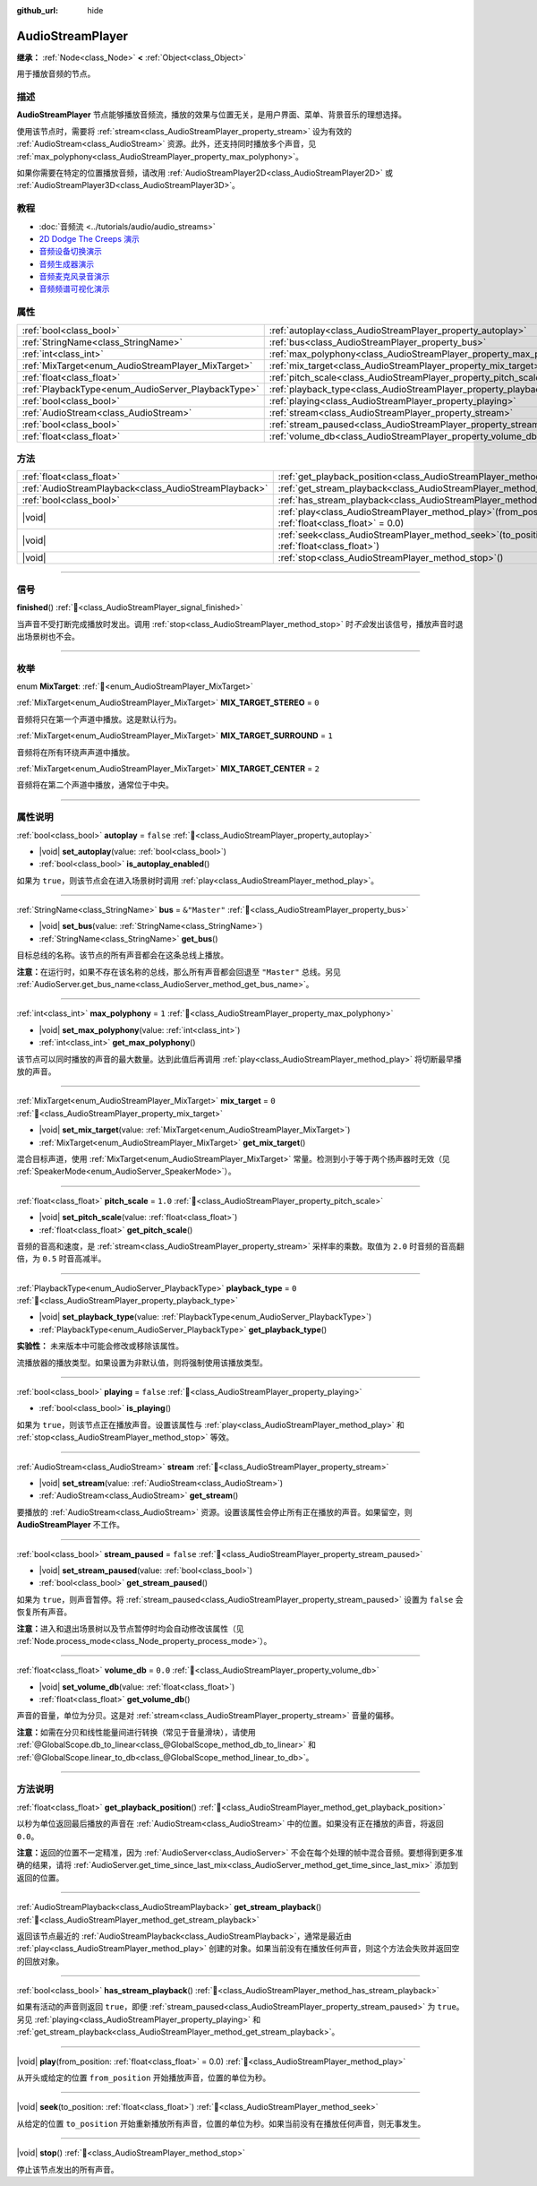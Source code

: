 :github_url: hide

.. meta::
	:keywords: sound, music, song

.. DO NOT EDIT THIS FILE!!!
.. Generated automatically from Godot engine sources.
.. Generator: https://github.com/godotengine/godot/tree/4.3/doc/tools/make_rst.py.
.. XML source: https://github.com/godotengine/godot/tree/4.3/doc/classes/AudioStreamPlayer.xml.

.. _class_AudioStreamPlayer:

AudioStreamPlayer
=================

**继承：** :ref:`Node<class_Node>` **<** :ref:`Object<class_Object>`

用于播放音频的节点。

.. rst-class:: classref-introduction-group

描述
----

**AudioStreamPlayer** 节点能够播放音频流，播放的效果与位置无关，是用户界面、菜单、背景音乐的理想选择。

使用该节点时，需要将 :ref:`stream<class_AudioStreamPlayer_property_stream>` 设为有效的 :ref:`AudioStream<class_AudioStream>` 资源。此外，还支持同时播放多个声音，见 :ref:`max_polyphony<class_AudioStreamPlayer_property_max_polyphony>`\ 。

如果你需要在特定的位置播放音频，请改用 :ref:`AudioStreamPlayer2D<class_AudioStreamPlayer2D>` 或 :ref:`AudioStreamPlayer3D<class_AudioStreamPlayer3D>`\ 。

.. rst-class:: classref-introduction-group

教程
----

- :doc:`音频流 <../tutorials/audio/audio_streams>`

- `2D Dodge The Creeps 演示 <https://godotengine.org/asset-library/asset/2712>`__

- `音频设备切换演示 <https://godotengine.org/asset-library/asset/2758>`__

- `音频生成器演示 <https://godotengine.org/asset-library/asset/2759>`__

- `音频麦克风录音演示 <https://godotengine.org/asset-library/asset/2760>`__

- `音频频谱可视化演示 <https://godotengine.org/asset-library/asset/2762>`__

.. rst-class:: classref-reftable-group

属性
----

.. table::
   :widths: auto

   +----------------------------------------------------+----------------------------------------------------------------------+---------------+
   | :ref:`bool<class_bool>`                            | :ref:`autoplay<class_AudioStreamPlayer_property_autoplay>`           | ``false``     |
   +----------------------------------------------------+----------------------------------------------------------------------+---------------+
   | :ref:`StringName<class_StringName>`                | :ref:`bus<class_AudioStreamPlayer_property_bus>`                     | ``&"Master"`` |
   +----------------------------------------------------+----------------------------------------------------------------------+---------------+
   | :ref:`int<class_int>`                              | :ref:`max_polyphony<class_AudioStreamPlayer_property_max_polyphony>` | ``1``         |
   +----------------------------------------------------+----------------------------------------------------------------------+---------------+
   | :ref:`MixTarget<enum_AudioStreamPlayer_MixTarget>` | :ref:`mix_target<class_AudioStreamPlayer_property_mix_target>`       | ``0``         |
   +----------------------------------------------------+----------------------------------------------------------------------+---------------+
   | :ref:`float<class_float>`                          | :ref:`pitch_scale<class_AudioStreamPlayer_property_pitch_scale>`     | ``1.0``       |
   +----------------------------------------------------+----------------------------------------------------------------------+---------------+
   | :ref:`PlaybackType<enum_AudioServer_PlaybackType>` | :ref:`playback_type<class_AudioStreamPlayer_property_playback_type>` | ``0``         |
   +----------------------------------------------------+----------------------------------------------------------------------+---------------+
   | :ref:`bool<class_bool>`                            | :ref:`playing<class_AudioStreamPlayer_property_playing>`             | ``false``     |
   +----------------------------------------------------+----------------------------------------------------------------------+---------------+
   | :ref:`AudioStream<class_AudioStream>`              | :ref:`stream<class_AudioStreamPlayer_property_stream>`               |               |
   +----------------------------------------------------+----------------------------------------------------------------------+---------------+
   | :ref:`bool<class_bool>`                            | :ref:`stream_paused<class_AudioStreamPlayer_property_stream_paused>` | ``false``     |
   +----------------------------------------------------+----------------------------------------------------------------------+---------------+
   | :ref:`float<class_float>`                          | :ref:`volume_db<class_AudioStreamPlayer_property_volume_db>`         | ``0.0``       |
   +----------------------------------------------------+----------------------------------------------------------------------+---------------+

.. rst-class:: classref-reftable-group

方法
----

.. table::
   :widths: auto

   +-------------------------------------------------------+---------------------------------------------------------------------------------------------------------+
   | :ref:`float<class_float>`                             | :ref:`get_playback_position<class_AudioStreamPlayer_method_get_playback_position>`\ (\ )                |
   +-------------------------------------------------------+---------------------------------------------------------------------------------------------------------+
   | :ref:`AudioStreamPlayback<class_AudioStreamPlayback>` | :ref:`get_stream_playback<class_AudioStreamPlayer_method_get_stream_playback>`\ (\ )                    |
   +-------------------------------------------------------+---------------------------------------------------------------------------------------------------------+
   | :ref:`bool<class_bool>`                               | :ref:`has_stream_playback<class_AudioStreamPlayer_method_has_stream_playback>`\ (\ )                    |
   +-------------------------------------------------------+---------------------------------------------------------------------------------------------------------+
   | |void|                                                | :ref:`play<class_AudioStreamPlayer_method_play>`\ (\ from_position\: :ref:`float<class_float>` = 0.0\ ) |
   +-------------------------------------------------------+---------------------------------------------------------------------------------------------------------+
   | |void|                                                | :ref:`seek<class_AudioStreamPlayer_method_seek>`\ (\ to_position\: :ref:`float<class_float>`\ )         |
   +-------------------------------------------------------+---------------------------------------------------------------------------------------------------------+
   | |void|                                                | :ref:`stop<class_AudioStreamPlayer_method_stop>`\ (\ )                                                  |
   +-------------------------------------------------------+---------------------------------------------------------------------------------------------------------+

.. rst-class:: classref-section-separator

----

.. rst-class:: classref-descriptions-group

信号
----

.. _class_AudioStreamPlayer_signal_finished:

.. rst-class:: classref-signal

**finished**\ (\ ) :ref:`🔗<class_AudioStreamPlayer_signal_finished>`

当声音不受打断完成播放时发出。调用 :ref:`stop<class_AudioStreamPlayer_method_stop>` 时\ *不会*\ 发出该信号，播放声音时退出场景树也不会。

.. rst-class:: classref-section-separator

----

.. rst-class:: classref-descriptions-group

枚举
----

.. _enum_AudioStreamPlayer_MixTarget:

.. rst-class:: classref-enumeration

enum **MixTarget**: :ref:`🔗<enum_AudioStreamPlayer_MixTarget>`

.. _class_AudioStreamPlayer_constant_MIX_TARGET_STEREO:

.. rst-class:: classref-enumeration-constant

:ref:`MixTarget<enum_AudioStreamPlayer_MixTarget>` **MIX_TARGET_STEREO** = ``0``

音频将只在第一个声道中播放。这是默认行为。

.. _class_AudioStreamPlayer_constant_MIX_TARGET_SURROUND:

.. rst-class:: classref-enumeration-constant

:ref:`MixTarget<enum_AudioStreamPlayer_MixTarget>` **MIX_TARGET_SURROUND** = ``1``

音频将在所有环绕声声道中播放。

.. _class_AudioStreamPlayer_constant_MIX_TARGET_CENTER:

.. rst-class:: classref-enumeration-constant

:ref:`MixTarget<enum_AudioStreamPlayer_MixTarget>` **MIX_TARGET_CENTER** = ``2``

音频将在第二个声道中播放，通常位于中央。

.. rst-class:: classref-section-separator

----

.. rst-class:: classref-descriptions-group

属性说明
--------

.. _class_AudioStreamPlayer_property_autoplay:

.. rst-class:: classref-property

:ref:`bool<class_bool>` **autoplay** = ``false`` :ref:`🔗<class_AudioStreamPlayer_property_autoplay>`

.. rst-class:: classref-property-setget

- |void| **set_autoplay**\ (\ value\: :ref:`bool<class_bool>`\ )
- :ref:`bool<class_bool>` **is_autoplay_enabled**\ (\ )

如果为 ``true``\ ，则该节点会在进入场景树时调用 :ref:`play<class_AudioStreamPlayer_method_play>`\ 。

.. rst-class:: classref-item-separator

----

.. _class_AudioStreamPlayer_property_bus:

.. rst-class:: classref-property

:ref:`StringName<class_StringName>` **bus** = ``&"Master"`` :ref:`🔗<class_AudioStreamPlayer_property_bus>`

.. rst-class:: classref-property-setget

- |void| **set_bus**\ (\ value\: :ref:`StringName<class_StringName>`\ )
- :ref:`StringName<class_StringName>` **get_bus**\ (\ )

目标总线的名称。该节点的所有声音都会在这条总线上播放。

\ **注意：**\ 在运行时，如果不存在该名称的总线，那么所有声音都会回退至 ``"Master"`` 总线。另见 :ref:`AudioServer.get_bus_name<class_AudioServer_method_get_bus_name>`\ 。

.. rst-class:: classref-item-separator

----

.. _class_AudioStreamPlayer_property_max_polyphony:

.. rst-class:: classref-property

:ref:`int<class_int>` **max_polyphony** = ``1`` :ref:`🔗<class_AudioStreamPlayer_property_max_polyphony>`

.. rst-class:: classref-property-setget

- |void| **set_max_polyphony**\ (\ value\: :ref:`int<class_int>`\ )
- :ref:`int<class_int>` **get_max_polyphony**\ (\ )

该节点可以同时播放的声音的最大数量。达到此值后再调用 :ref:`play<class_AudioStreamPlayer_method_play>` 将切断最早播放的声音。

.. rst-class:: classref-item-separator

----

.. _class_AudioStreamPlayer_property_mix_target:

.. rst-class:: classref-property

:ref:`MixTarget<enum_AudioStreamPlayer_MixTarget>` **mix_target** = ``0`` :ref:`🔗<class_AudioStreamPlayer_property_mix_target>`

.. rst-class:: classref-property-setget

- |void| **set_mix_target**\ (\ value\: :ref:`MixTarget<enum_AudioStreamPlayer_MixTarget>`\ )
- :ref:`MixTarget<enum_AudioStreamPlayer_MixTarget>` **get_mix_target**\ (\ )

混合目标声道，使用 :ref:`MixTarget<enum_AudioStreamPlayer_MixTarget>` 常量。检测到小于等于两个扬声器时无效（见 :ref:`SpeakerMode<enum_AudioServer_SpeakerMode>`\ ）。

.. rst-class:: classref-item-separator

----

.. _class_AudioStreamPlayer_property_pitch_scale:

.. rst-class:: classref-property

:ref:`float<class_float>` **pitch_scale** = ``1.0`` :ref:`🔗<class_AudioStreamPlayer_property_pitch_scale>`

.. rst-class:: classref-property-setget

- |void| **set_pitch_scale**\ (\ value\: :ref:`float<class_float>`\ )
- :ref:`float<class_float>` **get_pitch_scale**\ (\ )

音频的音高和速度，是 :ref:`stream<class_AudioStreamPlayer_property_stream>` 采样率的乘数。取值为 ``2.0`` 时音频的音高翻倍，为 ``0.5`` 时音高减半。

.. rst-class:: classref-item-separator

----

.. _class_AudioStreamPlayer_property_playback_type:

.. rst-class:: classref-property

:ref:`PlaybackType<enum_AudioServer_PlaybackType>` **playback_type** = ``0`` :ref:`🔗<class_AudioStreamPlayer_property_playback_type>`

.. rst-class:: classref-property-setget

- |void| **set_playback_type**\ (\ value\: :ref:`PlaybackType<enum_AudioServer_PlaybackType>`\ )
- :ref:`PlaybackType<enum_AudioServer_PlaybackType>` **get_playback_type**\ (\ )

**实验性：** 未来版本中可能会修改或移除该属性。

流播放器的播放类型。如果设置为非默认值，则将强制使用该播放类型。

.. rst-class:: classref-item-separator

----

.. _class_AudioStreamPlayer_property_playing:

.. rst-class:: classref-property

:ref:`bool<class_bool>` **playing** = ``false`` :ref:`🔗<class_AudioStreamPlayer_property_playing>`

.. rst-class:: classref-property-setget

- :ref:`bool<class_bool>` **is_playing**\ (\ )

如果为 ``true``\ ，则该节点正在播放声音。设置该属性与 :ref:`play<class_AudioStreamPlayer_method_play>` 和 :ref:`stop<class_AudioStreamPlayer_method_stop>` 等效。

.. rst-class:: classref-item-separator

----

.. _class_AudioStreamPlayer_property_stream:

.. rst-class:: classref-property

:ref:`AudioStream<class_AudioStream>` **stream** :ref:`🔗<class_AudioStreamPlayer_property_stream>`

.. rst-class:: classref-property-setget

- |void| **set_stream**\ (\ value\: :ref:`AudioStream<class_AudioStream>`\ )
- :ref:`AudioStream<class_AudioStream>` **get_stream**\ (\ )

要播放的 :ref:`AudioStream<class_AudioStream>` 资源。设置该属性会停止所有正在播放的声音。如果留空，则 **AudioStreamPlayer** 不工作。

.. rst-class:: classref-item-separator

----

.. _class_AudioStreamPlayer_property_stream_paused:

.. rst-class:: classref-property

:ref:`bool<class_bool>` **stream_paused** = ``false`` :ref:`🔗<class_AudioStreamPlayer_property_stream_paused>`

.. rst-class:: classref-property-setget

- |void| **set_stream_paused**\ (\ value\: :ref:`bool<class_bool>`\ )
- :ref:`bool<class_bool>` **get_stream_paused**\ (\ )

如果为 ``true``\ ，则声音暂停。将 :ref:`stream_paused<class_AudioStreamPlayer_property_stream_paused>` 设置为 ``false`` 会恢复所有声音。

\ **注意：**\ 进入和退出场景树以及节点暂停时均会自动修改该属性（见 :ref:`Node.process_mode<class_Node_property_process_mode>`\ ）。

.. rst-class:: classref-item-separator

----

.. _class_AudioStreamPlayer_property_volume_db:

.. rst-class:: classref-property

:ref:`float<class_float>` **volume_db** = ``0.0`` :ref:`🔗<class_AudioStreamPlayer_property_volume_db>`

.. rst-class:: classref-property-setget

- |void| **set_volume_db**\ (\ value\: :ref:`float<class_float>`\ )
- :ref:`float<class_float>` **get_volume_db**\ (\ )

声音的音量，单位为分贝。这是对 :ref:`stream<class_AudioStreamPlayer_property_stream>` 音量的偏移。

\ **注意：**\ 如需在分贝和线性能量间进行转换（常见于音量滑块），请使用 :ref:`@GlobalScope.db_to_linear<class_@GlobalScope_method_db_to_linear>` 和 :ref:`@GlobalScope.linear_to_db<class_@GlobalScope_method_linear_to_db>`\ 。

.. rst-class:: classref-section-separator

----

.. rst-class:: classref-descriptions-group

方法说明
--------

.. _class_AudioStreamPlayer_method_get_playback_position:

.. rst-class:: classref-method

:ref:`float<class_float>` **get_playback_position**\ (\ ) :ref:`🔗<class_AudioStreamPlayer_method_get_playback_position>`

以秒为单位返回最后播放的声音在 :ref:`AudioStream<class_AudioStream>` 中的位置。如果没有正在播放的声音，将返回 ``0.0``\ 。

\ **注意：**\ 返回的位置不一定精准，因为 :ref:`AudioServer<class_AudioServer>` 不会在每个处理的帧中混合音频。要想得到更多准确的结果，请将 :ref:`AudioServer.get_time_since_last_mix<class_AudioServer_method_get_time_since_last_mix>` 添加到返回的位置。

.. rst-class:: classref-item-separator

----

.. _class_AudioStreamPlayer_method_get_stream_playback:

.. rst-class:: classref-method

:ref:`AudioStreamPlayback<class_AudioStreamPlayback>` **get_stream_playback**\ (\ ) :ref:`🔗<class_AudioStreamPlayer_method_get_stream_playback>`

返回该节点最近的 :ref:`AudioStreamPlayback<class_AudioStreamPlayback>`\ ，通常是最近由 :ref:`play<class_AudioStreamPlayer_method_play>` 创建的对象。如果当前没有在播放任何声音，则这个方法会失败并返回空的回放对象。

.. rst-class:: classref-item-separator

----

.. _class_AudioStreamPlayer_method_has_stream_playback:

.. rst-class:: classref-method

:ref:`bool<class_bool>` **has_stream_playback**\ (\ ) :ref:`🔗<class_AudioStreamPlayer_method_has_stream_playback>`

如果有活动的声音则返回 ``true``\ ，即便 :ref:`stream_paused<class_AudioStreamPlayer_property_stream_paused>` 为 ``true``\ 。另见 :ref:`playing<class_AudioStreamPlayer_property_playing>` 和 :ref:`get_stream_playback<class_AudioStreamPlayer_method_get_stream_playback>`\ 。

.. rst-class:: classref-item-separator

----

.. _class_AudioStreamPlayer_method_play:

.. rst-class:: classref-method

|void| **play**\ (\ from_position\: :ref:`float<class_float>` = 0.0\ ) :ref:`🔗<class_AudioStreamPlayer_method_play>`

从开头或给定的位置 ``from_position`` 开始播放声音，位置的单位为秒。

.. rst-class:: classref-item-separator

----

.. _class_AudioStreamPlayer_method_seek:

.. rst-class:: classref-method

|void| **seek**\ (\ to_position\: :ref:`float<class_float>`\ ) :ref:`🔗<class_AudioStreamPlayer_method_seek>`

从给定的位置 ``to_position`` 开始重新播放所有声音，位置的单位为秒。如果当前没有在播放任何声音，则无事发生。

.. rst-class:: classref-item-separator

----

.. _class_AudioStreamPlayer_method_stop:

.. rst-class:: classref-method

|void| **stop**\ (\ ) :ref:`🔗<class_AudioStreamPlayer_method_stop>`

停止该节点发出的所有声音。

.. |virtual| replace:: :abbr:`virtual (本方法通常需要用户覆盖才能生效。)`
.. |const| replace:: :abbr:`const (本方法无副作用，不会修改该实例的任何成员变量。)`
.. |vararg| replace:: :abbr:`vararg (本方法除了能接受在此处描述的参数外，还能够继续接受任意数量的参数。)`
.. |constructor| replace:: :abbr:`constructor (本方法用于构造某个类型。)`
.. |static| replace:: :abbr:`static (调用本方法无需实例，可直接使用类名进行调用。)`
.. |operator| replace:: :abbr:`operator (本方法描述的是使用本类型作为左操作数的有效运算符。)`
.. |bitfield| replace:: :abbr:`BitField (这个值是由下列位标志构成位掩码的整数。)`
.. |void| replace:: :abbr:`void (无返回值。)`
